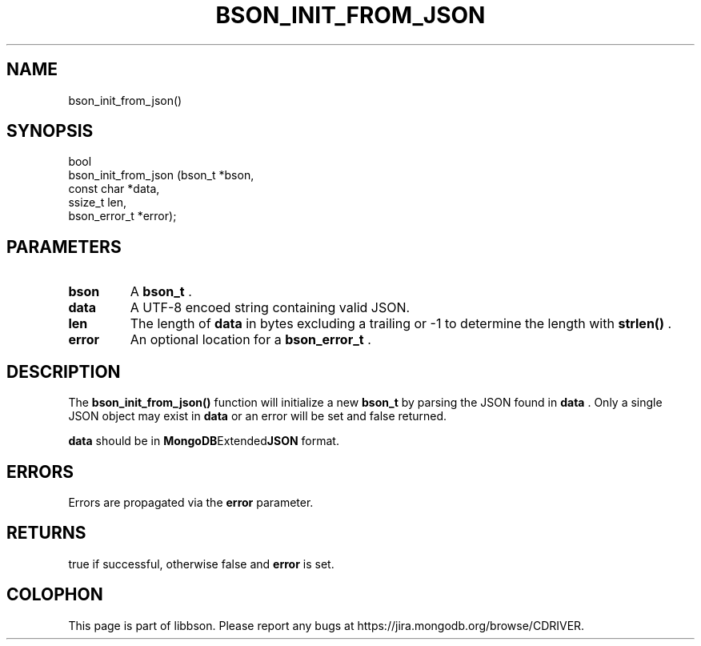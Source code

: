 .\" This manpage is Copyright (C) 2014 MongoDB, Inc.
.\" 
.\" Permission is granted to copy, distribute and/or modify this document
.\" under the terms of the GNU Free Documentation License, Version 1.3
.\" or any later version published by the Free Software Foundation;
.\" with no Invariant Sections, no Front-Cover Texts, and no Back-Cover Texts.
.\" A copy of the license is included in the section entitled "GNU
.\" Free Documentation License".
.\" 
.TH "BSON_INIT_FROM_JSON" "3" "2014-05-29" "libbson"
.SH NAME
bson_init_from_json()
.SH "SYNOPSIS"

.nf
.nf
bool
bson_init_from_json (bson_t       *bson,
                     const char   *data,
                     ssize_t       len,
                     bson_error_t *error);
.fi
.fi

.SH "PARAMETERS"

.TP
.B bson
A
.BR bson_t
\&.
.LP
.TP
.B data
A UTF-8 encoed string containing valid JSON.
.LP
.TP
.B len
The length of
.B data
in bytes excluding a trailing
.B \0
or -1 to determine the length with
.B strlen()
\&.
.LP
.TP
.B error
An optional location for a
.BR bson_error_t
\&.
.LP

.SH "DESCRIPTION"

The
.B bson_init_from_json()
function will initialize a new
.BR bson_t
by parsing the JSON found in
.B data
\&. Only a single JSON object may exist in
.B data
or an error will be set and false returned.

.B data
should be in
.BR MongoDB Extended JSON
format.

.SH "ERRORS"

Errors are propagated via the
.B error
parameter.

.SH "RETURNS"

true if successful, otherwise false and
.B error
is set.


.BR
.SH COLOPHON
This page is part of libbson.
Please report any bugs at
\%https://jira.mongodb.org/browse/CDRIVER.